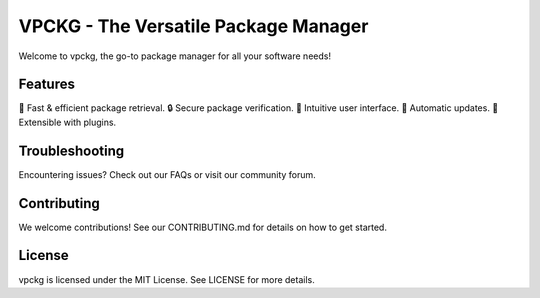 VPCKG - The Versatile Package Manager
==========================

Welcome to vpckg, the go-to package manager for all your software needs!

Features
--------------

🚀 Fast & efficient package retrieval.
🔒 Secure package verification.
💼 Intuitive user interface.
🔄 Automatic updates.
🔌 Extensible with plugins.

Troubleshooting
-----------

Encountering issues? Check out our FAQs or visit our community forum.

Contributing
-----------

We welcome contributions! See our CONTRIBUTING.md for details on how to get started.

License
-----------

vpckg is licensed under the MIT License. See LICENSE for more details.
